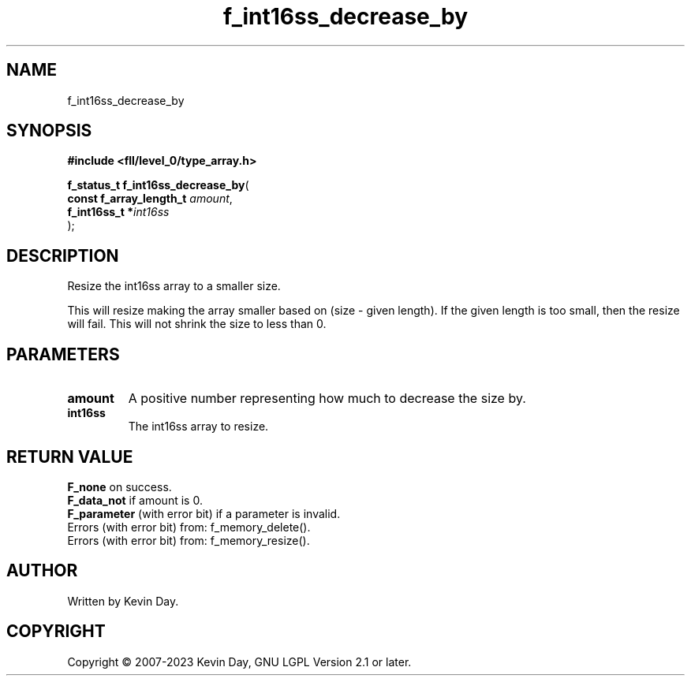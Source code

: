 .TH f_int16ss_decrease_by "3" "July 2023" "FLL - Featureless Linux Library 0.6.8" "Library Functions"
.SH "NAME"
f_int16ss_decrease_by
.SH SYNOPSIS
.nf
.B #include <fll/level_0/type_array.h>
.sp
\fBf_status_t f_int16ss_decrease_by\fP(
    \fBconst f_array_length_t \fP\fIamount\fP,
    \fBf_int16ss_t           *\fP\fIint16ss\fP
);
.fi
.SH DESCRIPTION
.PP
Resize the int16ss array to a smaller size.
.PP
This will resize making the array smaller based on (size - given length). If the given length is too small, then the resize will fail. This will not shrink the size to less than 0.
.SH PARAMETERS
.TP
.B amount
A positive number representing how much to decrease the size by.

.TP
.B int16ss
The int16ss array to resize.

.SH RETURN VALUE
.PP
\fBF_none\fP on success.
.br
\fBF_data_not\fP if amount is 0.
.br
\fBF_parameter\fP (with error bit) if a parameter is invalid.
.br
Errors (with error bit) from: f_memory_delete().
.br
Errors (with error bit) from: f_memory_resize().
.SH AUTHOR
Written by Kevin Day.
.SH COPYRIGHT
.PP
Copyright \(co 2007-2023 Kevin Day, GNU LGPL Version 2.1 or later.
